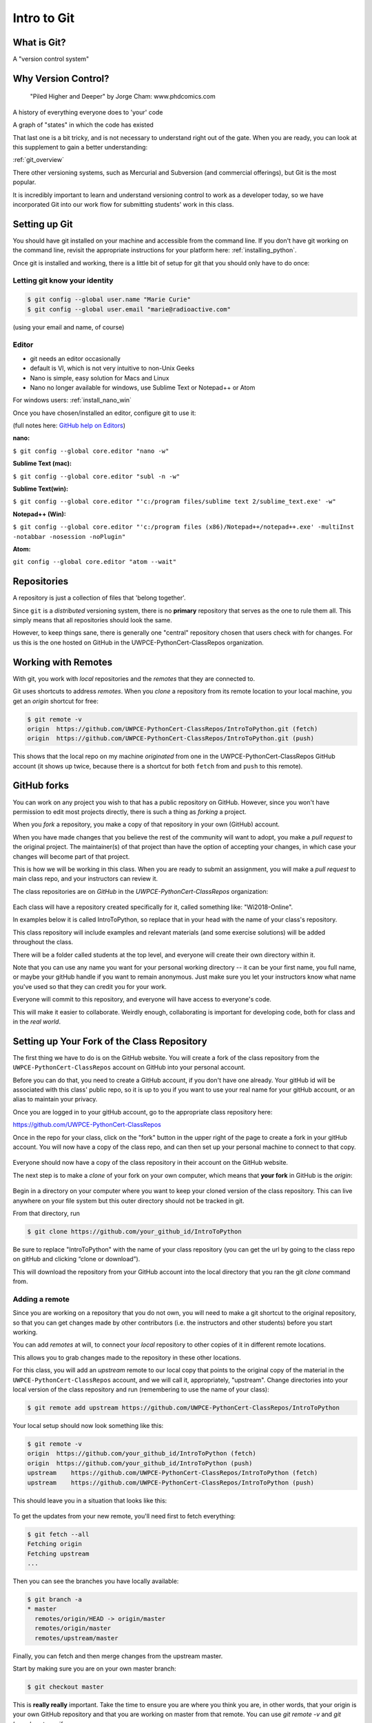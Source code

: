 .. _git:

############
Intro to Git
############

What is Git?
------------

A "version control system"

Why Version Control?
--------------------

.. figure:: http://phdcomics.com/comics/archive/phd101212s.gif

   "Piled Higher and Deeper" by Jorge Cham: www.phdcomics.com

A history of everything everyone does to 'your' code

A graph of "states" in which the code has existed

That last one is a bit tricky, and is not necessary to understand right out of the gate. When you are ready, you can look at this supplement to gain a better understanding:

:ref:`git_overview`

There other versioning systems, such as Mercurial and Subversion (and commercial offerings), but Git is the most popular.

It is incredibly important to learn and understand versioning control to work as a developer today, so we have incorporated Git into our work flow for submitting students' work in this class.


Setting up Git
--------------

You should have git installed on your machine and accessible from the command line. If you don't have git working on the command line, revisit the appropriate instructions for your platform here: :ref:`installing_python`.

Once git is installed and working, there is a little bit of setup for git that you should only have to do once:

Letting git know your identity
..............................

.. code-block:: bash

   $ git config --global user.name "Marie Curie"
   $ git config --global user.email "marie@radioactive.com"

(using your email and name, of course)

Editor
......

* git needs an editor occasionally
* default is VI, which is not very intuitive to non-Unix Geeks
* Nano is simple, easy solution for Macs and Linux
* Nano no longer available for windows, use Sublime Text or Notepad++ or Atom

For windows users: :ref:`install_nano_win`

Once you have chosen/installed an editor, configure git to use it:

(full notes here: `GitHub help on Editors <https://help.github.com/articles/associating-text-editors-with-git/>`_)

**nano:**

``$ git config --global core.editor "nano -w"``

**Sublime Text (mac):**

``$ git config --global core.editor "subl -n -w"``

**Sublime Text(win):**

``$ git config --global core.editor "'c:/program files/sublime text 2/sublime_text.exe' -w"``

**Notepad++ (Win):**

``$ git config --global core.editor "'c:/program files (x86)/Notepad++/notepad++.exe' -multiInst -notabbar -nosession -noPlugin"``

**Atom:**

``git config --global core.editor "atom --wait"``

Repositories
------------

A repository is just a collection of files that 'belong together'.

Since ``git`` is a *distributed* versioning system, there is no **primary**
repository that serves as the one to rule them all. This simply means that all repositories should look the same.

However, to keep things sane, there is generally one "central" repository chosen that users check with for changes. For us this is the one hosted on GitHub in the UWPCE-PythonCert-ClassRepos organization.


Working with Remotes
--------------------

With git, you work with *local* repositories and the *remotes* that they are connected to.

Git uses shortcuts to address *remotes*. When you *clone* a repository from its remote location to your local machine, you get an *origin* shortcut for free:

.. code-block:: bash

  $ git remote -v
  origin  https://github.com/UWPCE-PythonCert-ClassRepos/IntroToPython.git (fetch)
  origin  https://github.com/UWPCE-PythonCert-ClassRepos/IntroToPython.git (push)

This shows that the local repo on my machine *originated* from one in
the UWPCE-PythonCert-ClassRepos GitHub account (it shows up twice, because there is a shortcut for both ``fetch`` from and ``push`` to this remote).

GitHub forks
------------

You can work on any project you wish to that has a public repository on GitHub. However, since you won't have permission to edit most projects directly, there is such a thing as *forking* a project.

When you *fork* a repository, you make a copy of that repository in your own (GitHub) account.

When you have made changes that you believe the rest of the community will want to adopt, you make a *pull request* to the original project. The maintainer(s) of that project than have the option of accepting your changes, in which case your changes will become part of that project.

This is how we will be working in this class. When you are ready to submit an assignment, you will make a *pull request* to main class repo, and your instructors can review it.

The class repositories are on *GitHub* in the *UWPCE-PythonCert-ClassRepos* organization:

.. figure:: /_static/remotes_start.png
   :width: 50%
   :class: center

Each class will have a repository created specifically for it, called something like: "Wi2018-Online".

In examples below it is called IntroToPython, so replace that in your head with the name of your class's repository.

This class repository will include examples and relevant materials (and some exercise solutions) will be added throughout the class.

There will be a folder called students at the top level, and everyone will create their own directory within it.

Note that you can use any name you want for your personal working directory -- it can be your first name, you full name, or maybe your gitHub handle if you want to remain anonymous. Just make sure you let your instructors know what name you've used so that they can credit you for your work.

Everyone will commit to this repository, and everyone will have access to everyone's code.

This will make it easier to collaborate. Weirdly enough, collaborating is important for developing code, both for class and in the *real world*.

Setting up Your Fork of the Class Repository
--------------------------------------------

The first thing we have to do is on the GitHub website. You will create a fork of the class repository from the ``UWPCE-PythonCert-ClassRepos`` account on GitHub into your personal account.

Before you can do that, you need to create a GitHub account, if you don't have one already.  Your gitHub id will be associated with this class' public repo, so it is up to you if you want to use your real name for your gitHub account, or an alias to maintain your privacy.

Once you are logged in to your gitHub account, go to the appropriate class repository here:

https://github.com/UWPCE-PythonCert-ClassRepos

Once in the repo for your class, click on the "fork" button in the upper right of the page to create a fork in your gitHub account. You will now have a copy of the class repo, and can then set up your personal machine to connect to that copy.

.. figure:: /_static/remotes_fork.png
   :width: 50%
   :class: center

Everyone should now have a copy of the class repository in their account on the GitHub website.

The next step is to make a *clone* of your fork on your own computer, which means that **your fork** in GitHub is the *origin*:

.. figure:: /_static/remotes_clone.png
   :width: 50%
   :class: center

Begin in a directory on your computer where you want to keep your cloned version of the class repository.
This can live anywhere on your file system but this outer directory should not be tracked in git.

From that directory, run

.. code-block:: bash

    $ git clone https://github.com/your_github_id/IntroToPython

Be sure to replace "IntroToPython" with the name of your class repository (you can get the url by going to the class repo on gitHub and clicking “clone or download”).

This will download the repository from your GitHub account into the local directory that you ran the git *clone* command from.

Adding a remote
...............

Since you are working on a repository that you do not own, you will need to make a git shortcut to the original repository, so that you can get changes made by other contributors (i.e. the instructors and other students) before you start working.

You can add *remotes* at will, to connect your *local* repository to other
copies of it in different remote locations.

This allows you to grab changes made to the repository in these other
locations.

For this class, you will add an *upstream* remote to our local copy that points to the original copy of the material in the
``UWPCE-PythonCert-ClassRepos`` account, and we will call it, appropriately, "upstream". Change directories into your local version of the class
repository and run (remembering to use the name of your class):

.. code-block:: bash

    $ git remote add upstream https://github.com/UWPCE-PythonCert-ClassRepos/IntroToPython

Your local setup should now look something like this:

.. code-block:: bash

    $ git remote -v
    origin  https://github.com/your_github_id/IntroToPython (fetch)
    origin  https://github.com/your_github_id/IntroToPython (push)
    upstream    https://github.com/UWPCE-PythonCert-ClassRepos/IntroToPython (fetch)
    upstream    https://github.com/UWPCE-PythonCert-ClassRepos/IntroToPython (push)

This should leave you in a situation that looks like this:

.. figure:: /_static/remotes_upstream.png
    :width: 50%
    :class: center

To get the updates from your new remote, you'll need first to fetch everything:

.. code-block:: bash

    $ git fetch --all
    Fetching origin
    Fetching upstream
    ...

Then you can see the branches you have locally available:

.. code-block:: bash

  $ git branch -a
  * master
    remotes/origin/HEAD -> origin/master
    remotes/origin/master
    remotes/upstream/master

Finally, you can fetch and then merge changes from the upstream master.

Start by making sure you are on your own master branch:

.. code-block:: bash

    $ git checkout master

This is **really really** important. Take the time to ensure you are where you think you are, in other words, that your origin is your own GitHub repository and that you are working on master from that remote.
You can use `git remote -v` and `git branch -a` to verify.

Now, fetch the upstream master branch and merge it into your master.
You can do this in one step with:

.. code-block:: bash

  $ git pull upstream master
  Updating 3239de7..9ddbdbb
  Fast-forward
   Examples/README.rst              |  4 ++++
  ...
   create mode 100644 Examples/README.rst
  ...


Now all the changes from *upstream* are present in your local clone.
You should do this pull every time you start to work on code.

In order to preserve the changes made by others in your fork on GitHub, you'll have to push:

.. code-block:: bash

    $ git status
    On branch master
    Your branch is ahead of 'origin/master' by 10 commits.
      (use "git push" to publish your local commits)
    $ git push origin master
    Counting objects: 44, done.
    ...
    $

(A simple ``git push`` will usually do the right thing)

You are now set up to work with this repository, and the next steps will be similar every time you work on code.

Go now to this page: :ref:`git_workflow`, where you will learn what to do each time you have work to submit for review.


Privacy Note:
.............

Because of the way we have set up the class, you will be able
to see all work submitted to us from everyone in the class in
the students directory on your machine. This is not a bad thing.
And the files tend to be small.

We encourage sharing of knowledge in this class. Helping your
fellow students will also help you to better understand. Share
your code, and get used to giving / receiving feedback on how to
improve your code, if you are not already.

However, you are free to use any name you like for your working directory -- it does not have to be your real name, if you want to keep your privacy.

Structure of multiple git repos
-------------------------------

Each repository will have a directory called ``.git`` that is normally
not seen. This directory is how git keeps track of everything. Leave it alone. :)

Please do not set up a git repository inside another git repository, this can lead to heartache.

Absolutely, do NOT set up a git repository in your home root directory.
This will put everything in your home directory up on GitHub, and you do not want that.

Setting up new repositories can be confusing because when you clone a git repository it creates the directory that will be the repository, but when you are creating a new repository, you need to first be **IN** the directory in which you want the repository to be rooted. Please ask if this does not make sense.

It’s also important to note that you do not run the ``$ git init`` command at any point in the process of cloning and configuring your local copy of a remote repo. The ``init`` git command is used to initialize a git repository on your local machine and is not necessary in our case because the cloned repository has already been initialized.

Additional Resources:

git tutorial:
https://try.github.io/levels/1/challenges/1

basic git commands:
https://confluence.atlassian.com/bitbucketserver/basic-git-commands-776639767.html
